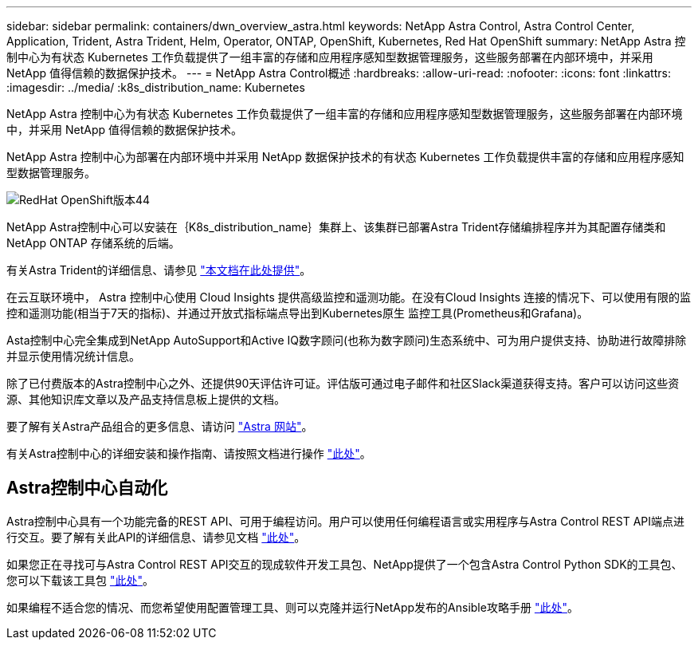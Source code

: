 ---
sidebar: sidebar 
permalink: containers/dwn_overview_astra.html 
keywords: NetApp Astra Control, Astra Control Center, Application, Trident, Astra Trident, Helm, Operator, ONTAP, OpenShift, Kubernetes, Red Hat OpenShift 
summary: NetApp Astra 控制中心为有状态 Kubernetes 工作负载提供了一组丰富的存储和应用程序感知型数据管理服务，这些服务部署在内部环境中，并采用 NetApp 值得信赖的数据保护技术。 
---
= NetApp Astra Control概述
:hardbreaks:
:allow-uri-read: 
:nofooter: 
:icons: font
:linkattrs: 
:imagesdir: ../media/
:k8s_distribution_name: Kubernetes


[role="lead"]
NetApp Astra 控制中心为有状态 Kubernetes 工作负载提供了一组丰富的存储和应用程序感知型数据管理服务，这些服务部署在内部环境中，并采用 NetApp 值得信赖的数据保护技术。

[role="normal"]
NetApp Astra 控制中心为部署在内部环境中并采用 NetApp 数据保护技术的有状态 Kubernetes 工作负载提供丰富的存储和应用程序感知型数据管理服务。

image::redhat_openshift_image44.png[RedHat OpenShift版本44]

NetApp Astra控制中心可以安装在｛K8s_distribution_name｝集群上、该集群已部署Astra Trident存储编排程序并为其配置存储类和NetApp ONTAP 存储系统的后端。

有关Astra Trident的详细信息、请参见 link:dwn_overview_trident.html["本文档在此处提供"^]。

在云互联环境中， Astra 控制中心使用 Cloud Insights 提供高级监控和遥测功能。在没有Cloud Insights 连接的情况下、可以使用有限的监控和遥测功能(相当于7天的指标)、并通过开放式指标端点导出到Kubernetes原生 监控工具(Prometheus和Grafana)。

Asta控制中心完全集成到NetApp AutoSupport和Active IQ数字顾问(也称为数字顾问)生态系统中、可为用户提供支持、协助进行故障排除并显示使用情况统计信息。

除了已付费版本的Astra控制中心之外、还提供90天评估许可证。评估版可通过电子邮件和社区Slack渠道获得支持。客户可以访问这些资源、其他知识库文章以及产品支持信息板上提供的文档。

要了解有关Astra产品组合的更多信息、请访问 link:https://cloud.netapp.com/astra["Astra 网站"^]。

有关Astra控制中心的详细安装和操作指南、请按照文档进行操作 link:https://docs.netapp.com/us-en/astra-control-center/index.html["此处"^]。



== Astra控制中心自动化

Astra控制中心具有一个功能完备的REST API、可用于编程访问。用户可以使用任何编程语言或实用程序与Astra Control REST API端点进行交互。要了解有关此API的详细信息、请参见文档 link:https://docs.netapp.com/us-en/astra-automation/index.html["此处"^]。

如果您正在寻找可与Astra Control REST API交互的现成软件开发工具包、NetApp提供了一个包含Astra Control Python SDK的工具包、您可以下载该工具包 link:https://github.com/NetApp/netapp-astra-toolkits/["此处"^]。

如果编程不适合您的情况、而您希望使用配置管理工具、则可以克隆并运行NetApp发布的Ansible攻略手册 link:https://github.com/NetApp-Automation/na_astra_control_suite["此处"^]。
